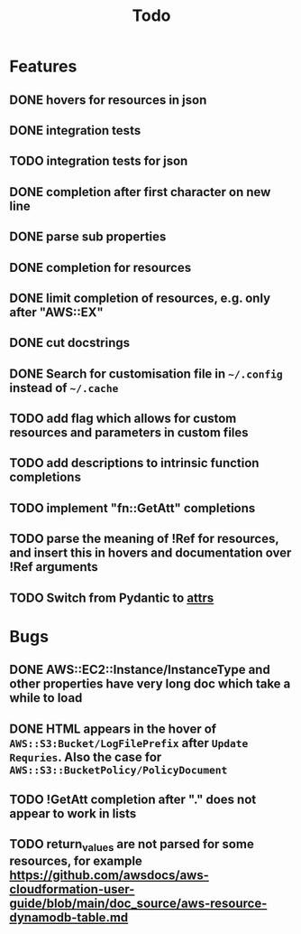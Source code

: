 #+TITLE: Todo

* Features
** DONE hovers for resources in json
** DONE integration tests
** TODO integration tests for json
** DONE completion after first character on new line
** DONE parse sub properties
** DONE completion for resources
** DONE limit completion of resources, e.g. only after "AWS::EX"
** DONE cut docstrings
** DONE Search for customisation file in ~~/.config~ instead of ~~/.cache~
** TODO add flag which allows for custom resources and parameters in custom files
** TODO add descriptions to intrinsic function completions
** TODO implement "fn::GetAtt" completions
** TODO parse the meaning of !Ref for resources, and insert this in hovers and documentation over !Ref arguments
** TODO Switch from Pydantic to [[https://www.attrs.org/en/stable/index.html][attrs]]

* Bugs
** DONE AWS::EC2::Instance/InstanceType and other properties have very long doc which take a while to load
** DONE HTML appears in the hover of ~AWS::S3:Bucket/LogFilePrefix~ after ~Update Requries~. Also the case for ~AWS::S3::BucketPolicy/PolicyDocument~
** TODO !GetAtt completion after "." does not appear to work in lists
** TODO return_values are not parsed for some resources, for example [[https://github.com/awsdocs/aws-cloudformation-user-guide/blob/main/doc_source/aws-resource-dynamodb-table.md]]
